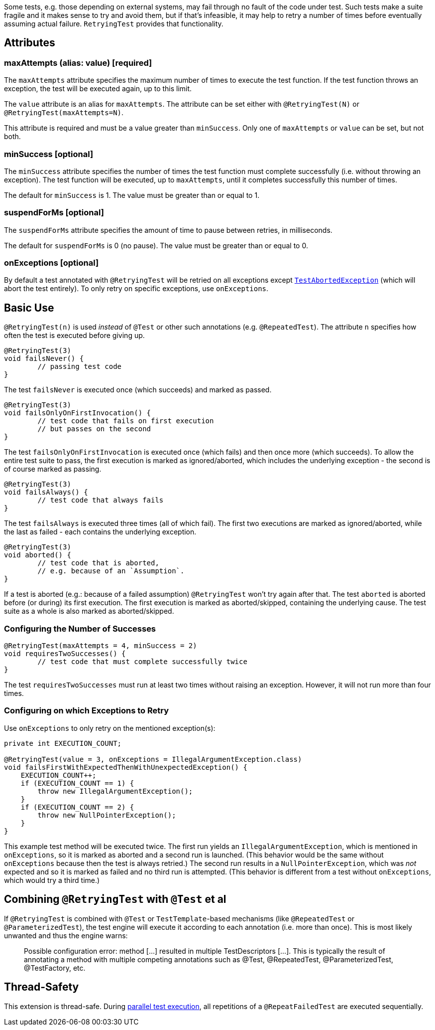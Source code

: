 :page-title: Retrying Failing Tests
:page-description: Extends JUnit Jupiter with `@RetryingTest`, which retries a failing test a certain number of times; only marking it failed if none of them pass

Some tests, e.g. those depending on external systems, may fail through no fault of the code under test.
Such tests make a suite fragile and it makes sense to try and avoid them, but if that's infeasible, it may help to retry a number of times before eventually assuming actual failure.
`RetryingTest` provides that functionality.

== Attributes

=== maxAttempts (alias: value) [required]

The `maxAttempts` attribute specifies the maximum number of times to execute the test function.
If the test function throws an exception, the test will be executed again, up to this limit.

The `value` attribute is an alias for `maxAttempts`.
The attribute can be set either with `@RetryingTest(N)` or `@RetryingTest(maxAttempts=N)`.

This attribute is required and must be a value greater than `minSuccess`.
Only one of `maxAttempts` or `value` can be set, but not both.

=== minSuccess [optional]

The `minSuccess` attribute specifies the number of times the test function must complete successfully (i.e. without throwing an exception).
The test function will be executed, up to `maxAttempts`, until it completes successfully this number of times.

The default for `minSuccess` is 1. The value must be greater than or equal to 1.

=== suspendForMs [optional]

The `suspendForMs` attribute specifies the amount of time to pause between retries, in milliseconds.

The default for `suspendForMs` is 0 (no pause). The value must be greater than or equal to 0.

=== onExceptions [optional]

By default a test annotated with `@RetryingTest` will be retried on all exceptions except https://ota4j-team.github.io/opentest4j/docs/current/api/org/opentest4j/TestAbortedException.html[`TestAbortedException`] (which will abort the test entirely).
To only retry on specific exceptions, use `onExceptions`.

== Basic Use

`@RetryingTest(n)` is used _instead_ of `@Test` or other such annotations (e.g. `@RepeatedTest`).
The attribute `n` specifies how often the test is executed before giving up.

[source,java]
----
@RetryingTest(3)
void failsNever() {
	// passing test code
}
----

The test `failsNever` is executed once (which succeeds) and marked as passed.

[source,java]
----
@RetryingTest(3)
void failsOnlyOnFirstInvocation() {
	// test code that fails on first execution
	// but passes on the second
}
----

The test `failsOnlyOnFirstInvocation` is executed once (which fails) and then once more (which succeeds).
To allow the entire test suite to pass, the first execution is marked as ignored/aborted, which includes the underlying exception - the second is of course marked as passing.

[source,java]
----
@RetryingTest(3)
void failsAlways() {
	// test code that always fails
}
----

The test `failsAlways` is executed three times (all of which fail).
The first two executions are marked as ignored/aborted, while the last as failed - each contains the underlying exception.

[source,java]
----
@RetryingTest(3)
void aborted() {
	// test code that is aborted,
	// e.g. because of an `Assumption`.
}
----

If a test is aborted (e.g.: because of a failed assumption) `@RetryingTest` won't try again after that.
The test `aborted` is aborted before (or during) its first execution.
The first execution is marked as aborted/skipped, containing the underlying cause.
The test suite as a whole is also marked as aborted/skipped.

=== Configuring the Number of Successes

[source,java]
----
@RetryingTest(maxAttempts = 4, minSuccess = 2)
void requiresTwoSuccesses() {
	// test code that must complete successfully twice
}
----

The test `requiresTwoSuccesses` must run at least two times without raising an exception.
However, it will not run more than four times.

=== Configuring on which Exceptions to Retry

Use `onExceptions` to only retry on the mentioned exception(s):

[source,java]
----
private int EXECUTION_COUNT;

@RetryingTest(value = 3, onExceptions = IllegalArgumentException.class)
void failsFirstWithExpectedThenWithUnexpectedException() {
    EXECUTION_COUNT++;
    if (EXECUTION_COUNT == 1) {
        throw new IllegalArgumentException();
    }
    if (EXECUTION_COUNT == 2) {
        throw new NullPointerException();
    }
}
----

This example test method will be executed twice.
The first run yields an `IllegalArgumentException`, which is mentioned in `onExceptions`, so it is marked as aborted and a second run is launched.
(This behavior would be the same without `onExceptions` because then the test is always retried.)
The second run results in a `NullPointerException`, which was _not_ expected and so it is marked as failed and no third run is attempted.
(This behavior is different from a test without `onExceptions`, which would try a third time.)

== Combining `@RetryingTest` with `@Test` et al

If `@RetryingTest` is combined with `@Test` or `TestTemplate`-based mechanisms (like `@RepeatedTest` or `@ParameterizedTest`), the test engine will execute it according to each annotation (i.e. more than once).
This is most likely unwanted and thus the engine warns:

> Possible configuration error:
> method [...] resulted in multiple TestDescriptors [...].
> This is typically the result of annotating a method with multiple competing annotations such as @Test, @RepeatedTest, @ParameterizedTest, @TestFactory, etc.

== Thread-Safety

This extension is thread-safe.
During https://junit.org/junit5/docs/current/user-guide/#writing-tests-parallel-execution[parallel test execution], all repetitions of a `@RepeatFailedTest` are executed sequentially.
